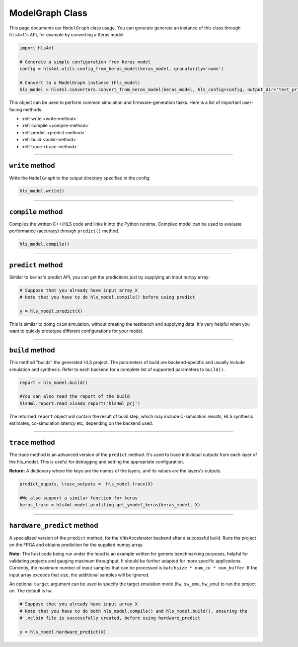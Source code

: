 ================
ModelGraph Class
================

This page documents our ``ModelGraph`` class usage. You can generate generate an instance of this class through ``hls4ml``'s API, for example by converting a Keras model:

.. code-block:: python

   import hls4ml

   # Generate a simple configuration from keras model
   config = hls4ml.utils.config_from_keras_model(keras_model, granularity='name')

   # Convert to a ModelGraph instance (hls_model)
   hls_model = hls4ml.converters.convert_from_keras_model(keras_model, hls_config=config, output_dir='test_prj')

This object can be used to perform common simulation and firmware-generation tasks. Here is a list of important user-facing methods:


* :ref:`write <write-method>`
* :ref:`compile <compile-method>`
* :ref:`predict <predict-method>`
* :ref:`build <build-method>`
* :ref:`trace <trace-method>`

----

.. _write-method:

``write`` method
====================

Write the ``ModelGraph`` to the output directory specified in the config:

.. code-block:: python

   hls_model.write()

----

.. _compile-method:

``compile`` method
======================

Compiles the written C++/HLS code and links it into the Python runtime. Compiled model can be used to evaluate performance (accuracy) through ``predict()`` method.

.. code-block:: python

   hls_model.compile()

----

.. _predict-method:

``predict`` method
======================

Similar to ``keras``\ 's predict API, you can get the predictions just by supplying an input ``numpy`` array:

.. code-block:: python

   # Suppose that you already have input array X
   # Note that you have to do hls_model.compile() before using predict

   y = hls_model.predict(X)

This is similar to doing ``csim`` simulation, without creating the testbench and supplying data. It's very helpful when you want to quickly prototype different configurations for your model.

----

.. _build-method:

``build`` method
====================

This method "builds" the generated HLS project. The parameters of build are backend-specific and usually include simulation and synthesis. Refer to each backend for a complete list of supported parameters to ``build()``.

.. code-block:: python

   report = hls_model.build()

   #You can also read the report of the build
   hls4ml.report.read_vivado_report('hls4ml_prj')

The returned ``report`` object will contain the result of build step, which may include C-simulation results, HLS synthesis estimates, co-simulation latency etc, depending on the backend used.

----

.. _trace-method:

``trace`` method
====================

The trace method is an advanced version of the ``predict`` method. It's used to trace individual outputs from each layer of the hls_model. This is useful for debugging and setting the appropriate configuration.

**Return:** A dictionary where the keys are the names of the layers, and its values are the layers's outputs.

.. code-block:: python

   predict_ouputs, trace_outputs =  hls_model.trace(X)

   #We also support a similar function for keras
   keras_trace = hls4ml.model.profiling.get_ymodel_keras(keras_model, X)

----

.. _hardware_predict-method:

``hardware_predict`` method
===========================

A specialized version of the ``predict`` method, for the VitisAccelerator backend after a successful build. Runs the project on the FPGA and obtains prediction for the supplied numpy array.

**Note:** The host code being run under the hood is an example written for generic benchmarking purposes, helpful for validating projects and gauging maximum throughput. It should be further adapted for more specific applications. Currently, the maximum number of input samples that can be processed is ``batchsize * num_cu * num_buffer``. If the input array exceeds that size, the additional samples will be ignored.

An optional ``target`` argument can be used to specify the target emulation mode (``hw``, ``sw_emu``, ``hw_emu``) to run the project on. The default is ``hw``.

.. code-block:: python

   # Suppose that you already have input array X
   # Note that you have to do both hls_model.compile() and hls_model.build(), ensuring the
   # .xclbin file is successfully created, before using hardware_predict

   y = hls_model.hardware_predict(X)
